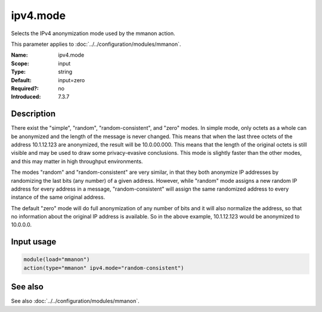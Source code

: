 .. _param-mmanon-ipv4-mode:
.. _mmanon.parameter.input.ipv4-mode:

ipv4.mode
=========

.. index::
   single: mmanon; ipv4.mode
   single: ipv4.mode

.. summary-start

Selects the IPv4 anonymization mode used by the mmanon action.

.. summary-end

This parameter applies to :doc:`../../configuration/modules/mmanon`.

:Name: ipv4.mode
:Scope: input
:Type: string
:Default: input=zero
:Required?: no
:Introduced: 7.3.7

Description
-----------
There exist the "simple", "random", "random-consistent", and "zero" modes. In simple mode, only octets as a whole can be anonymized and the length of the message is never changed. This means that when the last three octets of the address 10.1.12.123 are anonymized, the result will be 10.0.00.000. This means that the length of the original octets is still visible and may be used to draw some privacy-evasive conclusions. This mode is slightly faster than the other modes, and this may matter in high throughput environments.

The modes "random" and "random-consistent" are very similar, in that they both anonymize IP addresses by randomizing the last bits (any number) of a given address. However, while "random" mode assigns a new random IP address for every address in a message, "random-consistent" will assign the same randomized address to every instance of the same original address.

The default "zero" mode will do full anonymization of any number of bits and it will also normalize the address, so that no information about the original IP address is available. So in the above example, 10.1.12.123 would be anonymized to 10.0.0.0.

Input usage
-----------
.. _param-mmanon-input-ipv4-mode:
.. _mmanon.parameter.input.ipv4-mode-usage:

.. code-block:: rsyslog

   module(load="mmanon")
   action(type="mmanon" ipv4.mode="random-consistent")

See also
--------
See also :doc:`../../configuration/modules/mmanon`.
